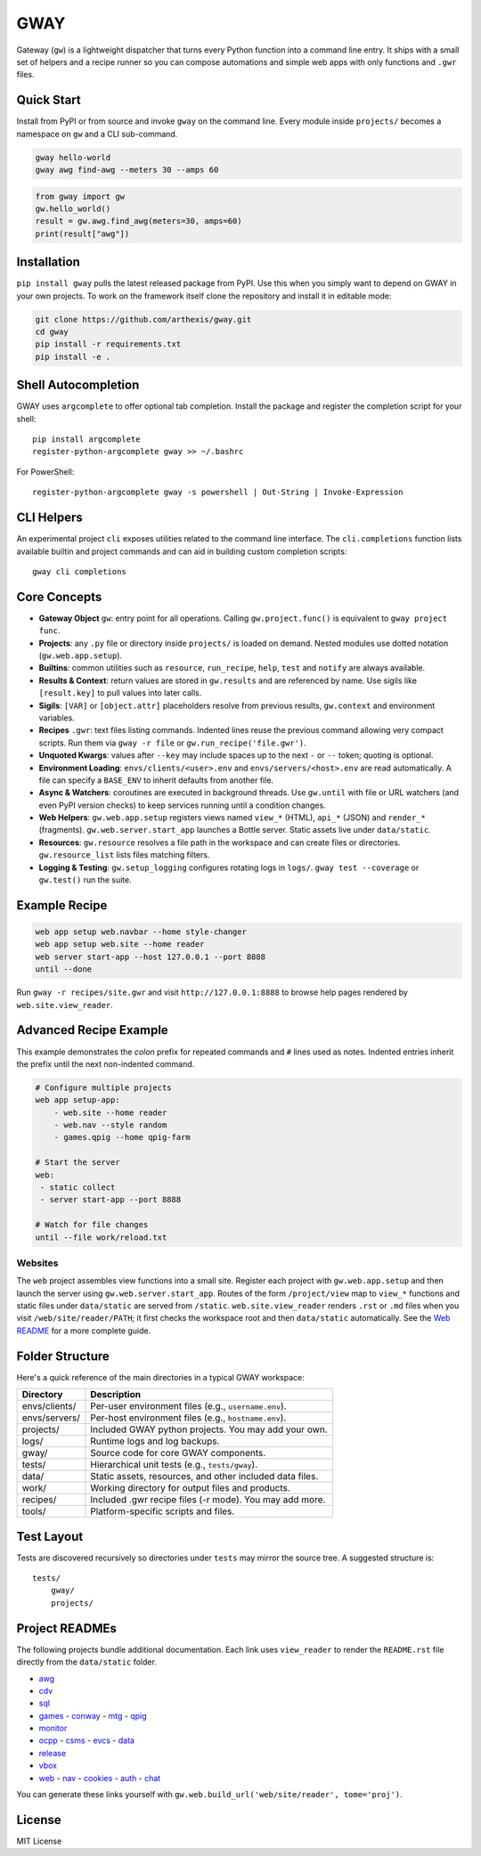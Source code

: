GWAY
====

Gateway (``gw``) is a lightweight dispatcher that turns every Python function
into a command line entry.  It ships with a small set of helpers and a recipe
runner so you can compose automations and simple web apps with only functions
and ``.gwr`` files.

Quick Start
-----------

Install from PyPI or from source and invoke ``gway`` on the command line.
Every module inside ``projects/`` becomes a namespace on ``gw`` and a CLI
sub-command.

.. code-block:: bash

   gway hello-world
   gway awg find-awg --meters 30 --amps 60

.. code-block:: python

   from gway import gw
   gw.hello_world()
   result = gw.awg.find_awg(meters=30, amps=60)
   print(result["awg"])

Installation
------------

``pip install gway`` pulls the latest released package from PyPI. Use this
when you simply want to depend on GWAY in your own projects.  To work on the
framework itself clone the repository and install it in editable mode:

.. code-block:: bash

   git clone https://github.com/arthexis/gway.git
   cd gway
   pip install -r requirements.txt
   pip install -e .

Shell Autocompletion
--------------------

GWAY uses ``argcomplete`` to offer optional tab completion. Install the
package and register the completion script for your shell::

   pip install argcomplete
   register-python-argcomplete gway >> ~/.bashrc

For PowerShell::

   register-python-argcomplete gway -s powershell | Out-String | Invoke-Expression

CLI Helpers
-----------

An experimental project ``cli`` exposes utilities related to the command
line interface. The ``cli.completions`` function lists available
builtin and project commands and can aid in building custom completion
scripts::

   gway cli completions

Core Concepts
-------------

- **Gateway Object** ``gw``: entry point for all operations.  Calling
  ``gw.project.func()`` is equivalent to ``gway project func``.
- **Projects**: any ``.py`` file or directory inside ``projects/`` is loaded on demand. Nested modules use dotted notation (``gw.web.app.setup``).
- **Builtins**: common utilities such as ``resource``, ``run_recipe``, ``help``,
  ``test`` and ``notify`` are always available.
- **Results & Context**: return values are stored in ``gw.results`` and are
  referenced by name.  Use sigils like ``[result.key]`` to pull values into
  later calls.
- **Sigils**: ``[VAR]`` or ``[object.attr]`` placeholders resolve from previous
  results, ``gw.context`` and environment variables.
- **Recipes** ``.gwr``: text files listing commands.  Indented lines reuse the
  previous command allowing very compact scripts.  Run them via
  ``gway -r file`` or ``gw.run_recipe('file.gwr')``.
- **Unquoted Kwargs**: values after ``--key`` may include spaces up to the next
  ``-`` or ``--`` token; quoting is optional.
- **Environment Loading**: ``envs/clients/<user>.env`` and
  ``envs/servers/<host>.env`` are read automatically.  A file can specify a
  ``BASE_ENV`` to inherit defaults from another file.
- **Async & Watchers**: coroutines are executed in background threads.  Use
  ``gw.until`` with file or URL watchers (and even PyPI version checks) to keep
  services running until a condition changes.
- **Web Helpers**: ``gw.web.app.setup`` registers views named ``view_*``
  (HTML), ``api_*`` (JSON) and ``render_*`` (fragments).  ``gw.web.server.start_app``
  launches a Bottle server.  Static assets live under ``data/static``.
- **Resources**: ``gw.resource`` resolves a file path in the workspace and can
  create files or directories.  ``gw.resource_list`` lists files matching
  filters.
- **Logging & Testing**: ``gw.setup_logging`` configures rotating logs in
  ``logs/``.  ``gway test --coverage`` or ``gw.test()`` run the suite.

Example Recipe
--------------

.. code-block:: text

   web app setup web.navbar --home style-changer
   web app setup web.site --home reader
   web server start-app --host 127.0.0.1 --port 8888
   until --done


Run ``gway -r recipes/site.gwr`` and visit ``http://127.0.0.1:8888`` to browse
help pages rendered by ``web.site.view_reader``.

Advanced Recipe Example
-----------------------

This example demonstrates the *colon* prefix for repeated commands and
``#`` lines used as notes. Indented entries inherit the prefix until the
next non-indented command.

.. code-block:: text

   # Configure multiple projects
   web app setup-app:
       - web.site --home reader
       - web.nav --style random
       - games.qpig --home qpig-farm

   # Start the server
   web:
    - static collect
    - server start-app --port 8888

   # Watch for file changes
   until --file work/reload.txt

Websites
~~~~~~~~

The ``web`` project assembles view functions into a small site. Register each
project with ``gw.web.app.setup`` and then launch the server using
``gw.web.server.start_app``. Routes of the form ``/project/view`` map to
``view_*`` functions and static files under ``data/static`` are served from
``/static``. ``web.site.view_reader`` renders ``.rst`` or ``.md`` files when
you visit ``/web/site/reader/PATH``; it first checks the workspace root and
then ``data/static`` automatically. See the `Web README
<https://arthexis.com/web/site/reader?tome=web>`_ for a more complete guide.

Folder Structure
----------------

Here's a quick reference of the main directories in a typical GWAY workspace:

+----------------+--------------------------------------------------------------+
| Directory      | Description                                                  |
+================+==============================================================+
| envs/clients/  | Per-user environment files (e.g., ``username.env``).         |
+----------------+--------------------------------------------------------------+
| envs/servers/  | Per-host environment files (e.g., ``hostname.env``).         |
+----------------+--------------------------------------------------------------+
| projects/      | Included GWAY python projects. You may add your own.         |
+----------------+--------------------------------------------------------------+
| logs/          | Runtime logs and log backups.                                |
+----------------+--------------------------------------------------------------+
| gway/          | Source code for core GWAY components.                        |
+----------------+--------------------------------------------------------------+
| tests/         | Hierarchical unit tests (e.g., ``tests/gway``).              |
+----------------+--------------------------------------------------------------+
| data/          | Static assets, resources, and other included data files.     |
+----------------+--------------------------------------------------------------+
| work/          | Working directory for output files and products.             |
+----------------+--------------------------------------------------------------+
| recipes/       | Included .gwr recipe files (-r mode). You may add more.      |
+----------------+--------------------------------------------------------------+
| tools/         | Platform-specific scripts and files.                         |
+----------------+--------------------------------------------------------------+


Test Layout
-----------

Tests are discovered recursively so directories under ``tests`` may mirror the source tree. A suggested structure is::

    tests/
        gway/
        projects/

Project READMEs
---------------

The following projects bundle additional documentation.  Each link uses
``view_reader`` to render the ``README.rst`` file directly from the
``data/static`` folder.

- `awg </web/site/reader?tome=awg>`_
- `cdv </web/site/reader?tome=cdv>`_
- `sql </web/site/reader?tome=sql>`_
- `games </web/site/reader?tome=games>`_
  - `conway </web/site/reader?tome=games/conway>`_
  - `mtg </web/site/reader?tome=games/mtg>`_
  - `qpig </web/site/reader?tome=games/qpig>`_
- `monitor </web/site/reader?tome=monitor>`_
- `ocpp </web/site/reader?tome=ocpp>`_
  - `csms </web/site/reader?tome=ocpp/csms>`_
  - `evcs </web/site/reader?tome=ocpp/evcs>`_
  - `data </web/site/reader?tome=ocpp/data>`_
- `release </web/site/reader?tome=release>`_
- `vbox </web/site/reader?tome=vbox>`_
- `web </web/site/reader?tome=web>`_
  - `nav </web/site/reader?tome=web/nav>`_
  - `cookies </web/site/reader?tome=web/cookies>`_
  - `auth </web/site/reader?tome=web/auth>`_
  - `chat </web/site/reader?tome=web/chat>`_

.. _/web/site/reader?tome=awg: /web/site/reader?tome=awg
.. _/web/site/reader?tome=cdv: /web/site/reader?tome=cdv
.. _/web/site/reader?tome=sql: /web/site/reader?tome=sql
.. _/web/site/reader?tome=games: /web/site/reader?tome=games
.. _/web/site/reader?tome=games/conway: /web/site/reader?tome=games/conway
.. _/web/site/reader?tome=games/mtg: /web/site/reader?tome=games/mtg
.. _/web/site/reader?tome=games/qpig: /web/site/reader?tome=games/qpig
.. _/web/site/reader?tome=monitor: /web/site/reader?tome=monitor
.. _/web/site/reader?tome=ocpp: /web/site/reader?tome=ocpp
.. _/web/site/reader?tome=ocpp/csms: /web/site/reader?tome=ocpp/csms
.. _/web/site/reader?tome=ocpp/evcs: /web/site/reader?tome=ocpp/evcs
.. _/web/site/reader?tome=ocpp/data: /web/site/reader?tome=ocpp/data
.. _/web/site/reader?tome=release: /web/site/reader?tome=release
.. _/web/site/reader?tome=vbox: /web/site/reader?tome=vbox
.. _/web/site/reader?tome=web: /web/site/reader?tome=web
.. _/web/site/reader?tome=web/nav: /web/site/reader?tome=web/nav
.. _/web/site/reader?tome=web/cookies: /web/site/reader?tome=web/cookies
.. _/web/site/reader?tome=web/auth: /web/site/reader?tome=web/auth
.. _/web/site/reader?tome=web/chat: /web/site/reader?tome=web/chat


You can generate these links yourself with
``gw.web.build_url('web/site/reader', tome='proj')``.

License
-------

MIT License
